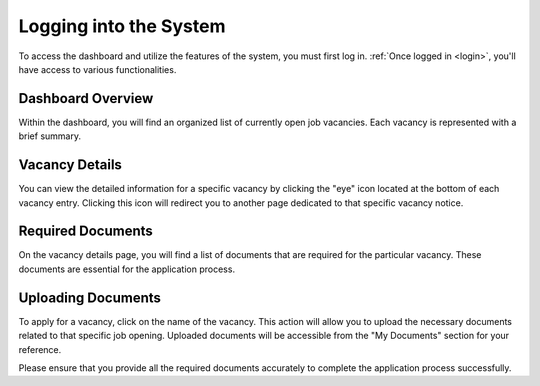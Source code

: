 Logging into the System
=======================

To access the dashboard and utilize the features of the system, you must first log in. :ref:`Once logged in <login>`, you'll have access to various functionalities.

Dashboard Overview
------------------

Within the dashboard, you will find an organized list of currently open job vacancies. Each vacancy is represented with a brief summary.

Vacancy Details
---------------

You can view the detailed information for a specific vacancy by clicking the "eye" icon located at the bottom of each vacancy entry. Clicking this icon will redirect you to another page dedicated to that specific vacancy notice.

Required Documents
------------------

On the vacancy details page, you will find a list of documents that are required for the particular vacancy. These documents are essential for the application process.

Uploading Documents
-------------------

To apply for a vacancy, click on the name of the vacancy. This action will allow you to upload the necessary documents related to that specific job opening. Uploaded documents will be accessible from the "My Documents" section for your reference.

Please ensure that you provide all the required documents accurately to complete the application process successfully.
